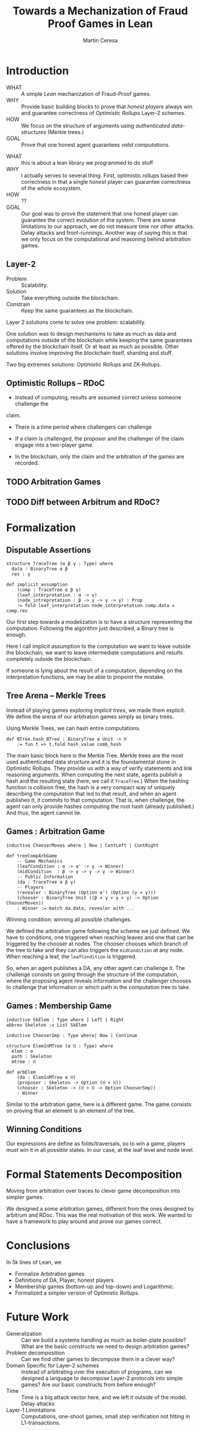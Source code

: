 #+REVEAL_ROOT: ./reveal/
#+TITLE: Towards a Mechanization of Fraud Proof Games in Lean
#+AUTHOR: Martín Ceresa
#+EMAIL: martin.ceresa@imdea.org
#+OPTIONS: num:nil toc:nil reveal_width:1200
#+REVEAL_TRANS: none
#+EXCLUDE_TAGS: noexport
#+REVEAL_THEME: white
#+REVEAL_PLUGINS: (highlight notes zoom math)
#+REVEAL_TITLE_SLIDE: <h2>%t</h2><h3>[%a] and César Sánchez</h3><img width="500" src="./images/white_background.png">
#+REVEAL_EXTRA_CSS: ./custom.css
# #+REVEAL_EXTRA_SCRIPTS: ("https://unpkg.com/highlightjs-lean/dist/lean.min.js")

* Introduction
+ WHAT ::
  A simple /Lean/ mechanization of Fraud-Proof games.
+ WHY ::
  Provide basic building blocks to prove that /honest players/ always win and
  guarantee correctness of /Optimistic Rollups/ Layer-2 schemes.
+ HOW ::
  We focus on the structure of arguments using /authenticated data-structures/
  (Merkle trees.)
+ GOAL :: Prove that one honest agent guarantees /valid computations/.

#+BEGIN_NOTES
+ WHAT :: this is about a lean library we programmed to do stuff
+ WHY :: I actually serves to several thing. First, optimistic rollups based
  their correctness in that a single /honest/ player can guarantee correctness
  of the whole ecosystem.
+ HOW :: ??
+ GOAL :: Our goal was to prove the statement that one honest player can guarantee the correct evolution of the system.
  There are some limitations to our approach, we do not measure time nor other attacks. Delay attacks and front-runnings.
  Another way of saying this is that we only focus on the computational and
  reasoning behind arbitration games.
#+END_NOTES

** Layer-2
+ Problem :: Scalability.
+ Solution :: Take everything outside the blockchain.
+ Constrain :: Keep the same guarantees as the blockchain.

#+BEGIN_NOTES
Layer 2 solutions come to solve one problem: scalability.

One solution was to design mechanisms to take as much as data and computations
outside of the blockchain while keeping the same guarantees offered by the
blockchain itself. Or at least as much as possible.
Other solutions involve improving the blockchain itself, sharding and stuff.

Two big extremes solutions: Optimistic Rollups and ZK-Rollups.
#+END_NOTES
** Optimistic Rollups -- RDoC

+ Instead of computing, results are assumed correct unless someone challenge the
claim.

+ There is a time period where challengers can challenge

+ If a claim is challenged, the proposer and the challenger of the claim engage
  into a two-player game.

+ In the blockchain, only the claim and the arbitration of the games are
  recorded.

** TODO Arbitration Games

** TODO Diff between Arbitrum and RDoC?

* Formalization

** Disputable Assertions

# class hljs language-lean
# data-highlighted="yes"
#+ATTR_REVEAL: :code_attribs data-line-numbers="1-3|2|5-9"
#+begin_src lean4
structure TraceTree (α β γ : Type) where
  data : BinaryTree α β
  res : γ

def implicit_assumption
    (comp : TraceTree α β γ)
    (leaf_interpretation : α -> γ)
    (node_intrepretation : β -> γ -> γ -> γ) : Prop
    := fold leaf_interpretation node_interpretation comp.data = comp.res
#+end_src

#+BEGIN_NOTES
Our first step towards a modelization is to have a structure representing the
computation. Following the algorithm just described, a Binary tree is enough.

Here I call implicit assumption to the computation we want to leave outside the
blockchain, we want to leave intermediate computations and results completely
outside the blockchain.

If someone is lying about the result of a computation, depending on the
interpretation functions, we may be able to pinpoint the mistake.
#+END_NOTES

** Tree Arena -- Merkle Trees

Instead of playing games exploring /implicit trees/, we made them explicit.
We define the arena of our arbitration games simply as binary trees.

Using Merkle Trees, we can hash entire computations.

#+begin_src hljs
def BTree.hash_BTree : BinaryTree α Unit -> ℍ
    := fun t => t.fold hash_value comb_hash
#+end_src

#+BEGIN_NOTES
The main basic block here is the Merkle Tree. Merkle trees are the most used
authenticated data structure and it is the foundamental stone in Optimistic Rollups.
They provide us with a way of verify statements and link reasoning arguments.
When computing the next state, agents publish a hash and the resulting state (here, we call it ~TraceTree~.)
When the hashing function is collision free, the hash is a very compact way of
uniquely describing the computation that led to that result, and when an agent
publishes it, it commits to that computation. That is, when challenge, the agent can only provide hashes computing the root hash (already published.)
And thus, the agent cannot lie.
#+END_NOTES

** Games : Arbitration Game

#+begin_src lean
inductive ChooserMoves where | Now | ContLeft | ContRight

def treeCompArbGame
    -- Game Mechanics
    (leafCondition : α -> α' -> γ -> Winner)
    (midCondition  : β -> γ -> γ -> γ -> Winner)
    -- Public Information
    (da : TraceTree α β γ)
    -- Players
    (revealer : BinaryTree (Option α') (Option (γ × γ)))
    (chooser : BinaryTree Unit ((β × γ × γ × γ) -> Option ChooserMoves))
    : Winner := match da.data, revealer with ...
#+end_src

Winning condition: winning all possible challenges.

#+BEGIN_NOTES
We defined the arbitration game following the scheme we just defined.
We have to conditions, one triggered when reaching leaves and one that can be
triggered by the chooser at nodes. The chooser chooses which branch of the tree to take and they can also triggers the ~midCondition~ at any node.
When reaching a leaf, the ~leafCondition~ is triggered.

So, when an agent publishes a DA, any other agent can challenge it. The
challenge consists on going through the structure of the computation, where the
proposing agent reveals information and the challenger chooses to challenge that
information or which path in the computation tree to take.
#+END_NOTES

** Games : Membership Game

#+begin_src lean
inductive SkElem : Type where | Left | Right
abbrev Skeleton := List SkElem

inductive ChooserSmp : Type where| Now | Continue

structure ElemInMTree (α ℍ : Type) where
  elem : α
  path : Skeleton
  mtree : ℍ

def arbElem
    (da : ElemInMTree α ℍ)
    (proposer : Skeleton -> Option (ℍ × ℍ))
    (chooser : Skeleton -> (ℍ × ℍ -> Option ChooserSmp))
    : Winner
#+end_src


#+BEGIN_NOTES
Similar to the arbitration game, here is a different game. The game consists on
proving that an element is an element of the tree.
#+END_NOTES

** Winning Conditions

Our expressions are define as folds/traversals, so to win a game, players must
win it in all possible states.
In our case, at the leaf level and node level.

* Formal Statements Decomposition

Moving from arbitration over traces to clever game decomposition into simpler
games.

#+BEGIN_NOTES
We designed a some arbitration games, different from the ones designed by arbitrum and RDoc.
This was the real motivation of this work. We wanted to have a framework to play around and prove our games correct.
#+END_NOTES

* Conclusions
In 5k lines of Lean, we
+ Formalize Arbitration games
+ Definitions of DA, Player, honest players
+ Membership games (bottom-up and top-down) and Logarithmic.
+ Formalized a simpler version of Optimistic Rollups.

* Future Work
+ Generalization ::
  Can we build a systems handling as much as boiler-plate possible?
  What are the basic constructs we need to design arbitration games?
+ Problem decomposition ::
  Can we find other games to decompose them in a clever way?
+ Domain Specific for Layer-2 schemes ::
  Instead of arbitrating over the execution of programs, can we designed a
  language to decompose Layer-2 protocols into simple games?
  Are our basic constructs from before enough?
+ Time ::
  Time is a big attack vector here, and we left it outside of the model.
  Delay attacks
+ Layer-1 Limintations ::
  Computations, one-shoot games, small step verification not fitting in
  L1-transactions.
